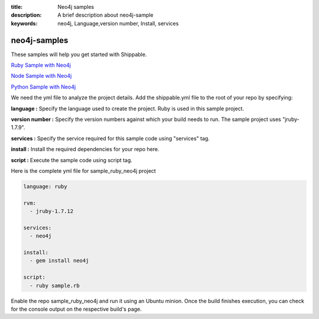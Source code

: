 :title: Neo4j samples
:description: A brief description about neo4j-sample
:keywords: neo4j, Language,version number, Install, services

.. _neo4j:

neo4j-samples
=============

These samples will help you get started with Shippable.

`Ruby Sample with Neo4j <https://github.com/shippableSamples/sample_ruby_neo4j>`_

`Node Sample with Neo4j <https://github.com/shippableSamples/sample_node_neo4j>`_

`Python Sample with Neo4j <https://github.com/shippableSamples/sample_python_neo4j>`_

We need the yml file to analyze the project details. Add the shippable.yml file to the root of your repo by specifying:


**language :** Specify the language used to create the project. Ruby is used in this sample project.

**version number :** Specify the version numbers against which your build needs to run. The sample project uses "jruby-1.7.9".

**services :** Specify the service required for this sample code using "services" tag.

**install :** Install the required dependencies for your repo here.

**script :** Execute the sample code using script tag. 

Here is the complete yml file for sample_ruby_neo4j project

.. code-block:: bash
   
   language: ruby

   rvm:
     - jruby-1.7.12

   services:
     - neo4j
  
   install:
     - gem install neo4j

   script:
     - ruby sample.rb
 
  
Enable the repo sample_ruby_neo4j and run it using an Ubuntu minion. Once the build finishes execution, you can check for the console output on the respective build's page.

